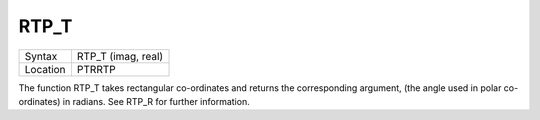 ..  _rtp-t:

RTP\_T
======

+----------+-------------------------------------------------------------------+
| Syntax   |  RTP\_T (imag, real)                                              |
+----------+-------------------------------------------------------------------+
| Location |  PTRRTP                                                           |
+----------+-------------------------------------------------------------------+

The function RTP\_T takes rectangular co-ordinates and returns the
corresponding argument, (the angle used in polar co-ordinates) in
radians. See RTP\_R for further information.

